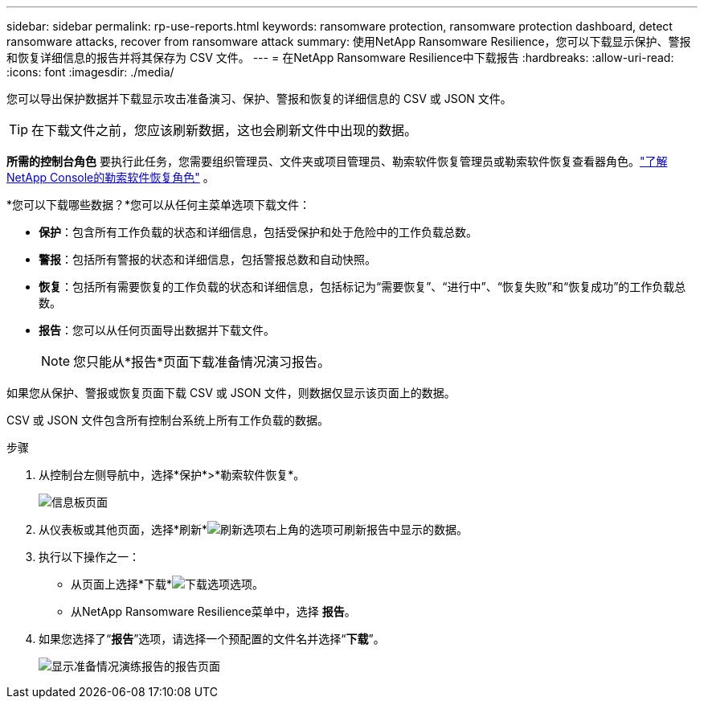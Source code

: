 ---
sidebar: sidebar 
permalink: rp-use-reports.html 
keywords: ransomware protection, ransomware protection dashboard, detect ransomware attacks, recover from ransomware attack 
summary: 使用NetApp Ransomware Resilience，您可以下载显示保护、警报和恢复详细信息的报告并将其保存为 CSV 文件。 
---
= 在NetApp Ransomware Resilience中下载报告
:hardbreaks:
:allow-uri-read: 
:icons: font
:imagesdir: ./media/


[role="lead"]
您可以导出保护数据并下载显示攻击准备演习、保护、警报和恢复的详细信息的 CSV 或 JSON 文件。


TIP: 在下载文件之前，您应该刷新数据，这也会刷新文件中出现的数据。

*所需的控制台角色* 要执行此任务，您需要组织管理员、文件夹或项目管理员、勒索软件恢复管理员或勒索软件恢复查看器角色。link:https://docs.netapp.com/us-en/console-setup-admin/reference-iam-ransomware-roles.html["了解NetApp Console的勒索软件恢复角色"^] 。

*您可以下载哪些数据？*您可以从任何主菜单选项下载文件：

* *保护*：包含所有工作负载的状态和详细信息，包括受保护和处于危险中的工作负载总数。
* *警报*：包括所有警报的状态和详细信息，包括警报总数和自动快照。
* *恢复*：包括所有需要恢复的工作负载的状态和详细信息，包括标记为“需要恢复”、“进行中”、“恢复失败”和“恢复成功”的工作负载总数。
* *报告*：您可以从任何页面导出数据并下载文件。
+

NOTE: 您只能从*报告*页面下载准备情况演习报告。



如果您从保护、警报或恢复页面下载 CSV 或 JSON 文件，则数据仅显示该页面上的数据。

CSV 或 JSON 文件包含所有控制台系统上所有工作负载的数据。

.步骤
. 从控制台左侧导航中，选择*保护*>*勒索软件恢复*。
+
image:screen-dashboard.png["信息板页面"]

. 从仪表板或其他页面，选择*刷新*image:button-refresh.png["刷新选项"]右上角的选项可刷新报告中显示的数据。
. 执行以下操作之一：
+
** 从页面上选择*下载*image:button-download.png["下载选项"]选项。
** 从NetApp Ransomware Resilience菜单中，选择 *报告*。


. 如果您选择了“*报告*”选项，请选择一个预配置的文件名并选择“*下载*”。
+
image:screen-reports.png["显示准备情况演练报告的报告页面"]


